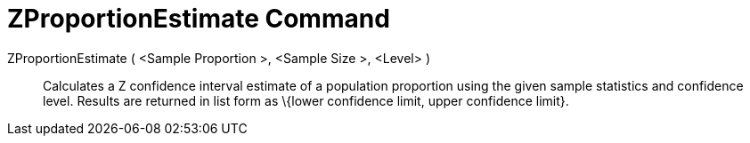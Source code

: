 = ZProportionEstimate Command

ZProportionEstimate ( <Sample Proportion >, <Sample Size >, <Level> )::
  Calculates a Z confidence interval estimate of a population proportion using the given sample statistics and
  confidence level. Results are returned in list form as \{lower confidence limit, upper confidence limit}.
